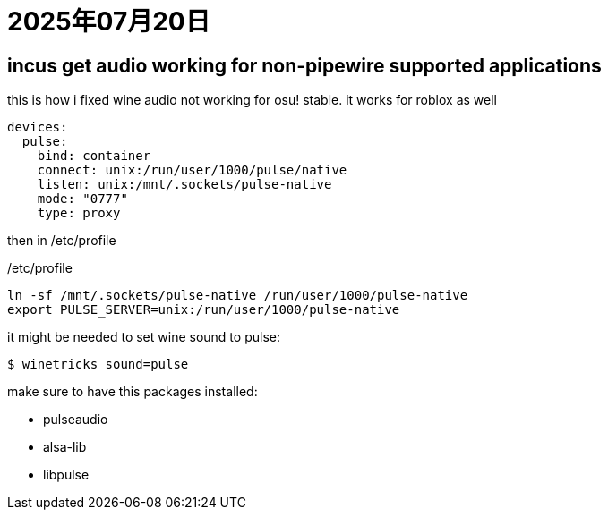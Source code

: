 = 2025年07月20日

== incus get audio working for non-pipewire supported applications

this is how i fixed wine audio not working for osu! stable.
it works for roblox as well

[, yaml]
----
devices:
  pulse:
    bind: container
    connect: unix:/run/user/1000/pulse/native
    listen: unix:/mnt/.sockets/pulse-native
    mode: "0777"
    type: proxy
----

then in /etc/profile

./etc/profile
[, bash]
----
ln -sf /mnt/.sockets/pulse-native /run/user/1000/pulse-native
export PULSE_SERVER=unix:/run/user/1000/pulse-native
----

it might be needed to set wine sound to pulse:

----
$ winetricks sound=pulse
----

make sure to have this packages installed:

* pulseaudio
* alsa-lib
* libpulse
